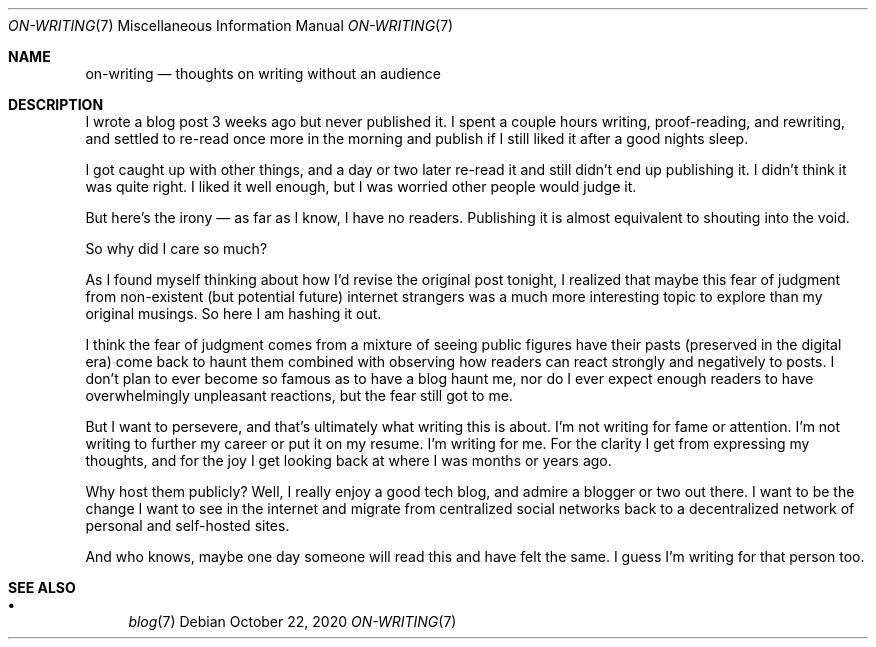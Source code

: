 .Dd October 22, 2020
.Dt ON-WRITING 7
.Os
.Sh NAME
.Nm on-writing
.Nd thoughts on writing without an audience
.Sh DESCRIPTION
I wrote a blog post 3 weeks ago but never published it.
I spent a couple hours writing, proof-reading, and rewriting, and settled to
re-read once more in the morning and publish if I still liked it after a good
nights sleep.
.Pp
I got caught up with other things, and a day or two later re-read it and
still didn't end up publishing it.
I didn't think it was quite right.
I liked it well enough, but I was worried other people would judge it.
.Pp
But here's the irony
\(em
as far as I know, I have no readers.
Publishing it is almost equivalent to shouting into the void.
.Pp
So why did I care so much?
.Pp
As I found myself thinking about how I'd revise the original post
tonight, I realized that maybe this fear of judgment from non-existent
(but potential future) internet strangers was a much more interesting
topic to explore than my original musings.
So here I am hashing it out.
.Pp
I think the fear of judgment comes from a mixture of seeing public figures
have their pasts (preserved in the digital era) come back to haunt them
combined with observing how readers can react strongly and negatively to
posts.
I don't plan to ever become so famous as to have a blog haunt me,
nor do I ever expect enough readers to have overwhelmingly unpleasant
reactions, but the fear still got to me.
.Pp
But I want to persevere, and that's ultimately what writing this is about.
I'm not writing for fame or attention.
I'm not writing to further my career or put it on my resume.
I'm writing for me.
For the clarity I get from expressing my thoughts, and for
the joy I get looking back at where I was months or years ago.
.Pp
Why host them publicly?
Well, I really enjoy a good tech blog, and admire a blogger or two out there.
I want to be the change I want to see in the internet and migrate from
centralized social networks back to a decentralized network of personal and
self-hosted sites.
.Pp
And who knows, maybe one day someone will read this and have felt the same.
I guess I'm writing for that person too.
.Sh SEE ALSO
.Bl -bullet -compact
.It
.Xr blog 7
.El
